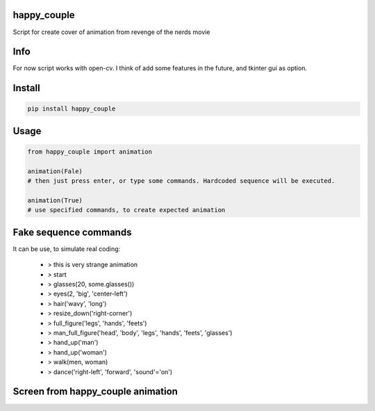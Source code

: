 happy_couple
===========
Script for create cover of animation from revenge of the nerds movie

Info
===========
For now script works with open-cv. I think of add some features in the future, and tkinter gui as option.

Install
===========

.. code-block:: python

    pip install happy_couple

Usage
===========

.. code-block:: python

    from happy_couple import animation

    animation(Fale)
    # then just press enter, or type some commands. Hardcoded sequence will be executed.
    
    animation(True)
    # use specified commands, to create expected animation
    
    
Fake sequence commands
===========
It can be use, to simulate real coding:

    - > this is very strange animation
    
    - > start
    
    - > glasses(20, some.glasses())
    
    - > eyes(2, 'big', 'center-left')
    
    - > hair('wavy', 'long')
    
    - > resize_down('right-corner')
    
    - > full_figure('legs', 'hands', 'feets')
    
    - > man_full_figure('head', 'body', 'legs', 'hands', 'feets', 'glasses')
    
    - > hand_up('man')
    
    - > hand_up('woman')
    
    - > walk(men, woman)
    
    - > dance('right-left', 'forward', 'sound'='on')
    
    
Screen from happy_couple animation
===========
.. image:: happy_couple.png
